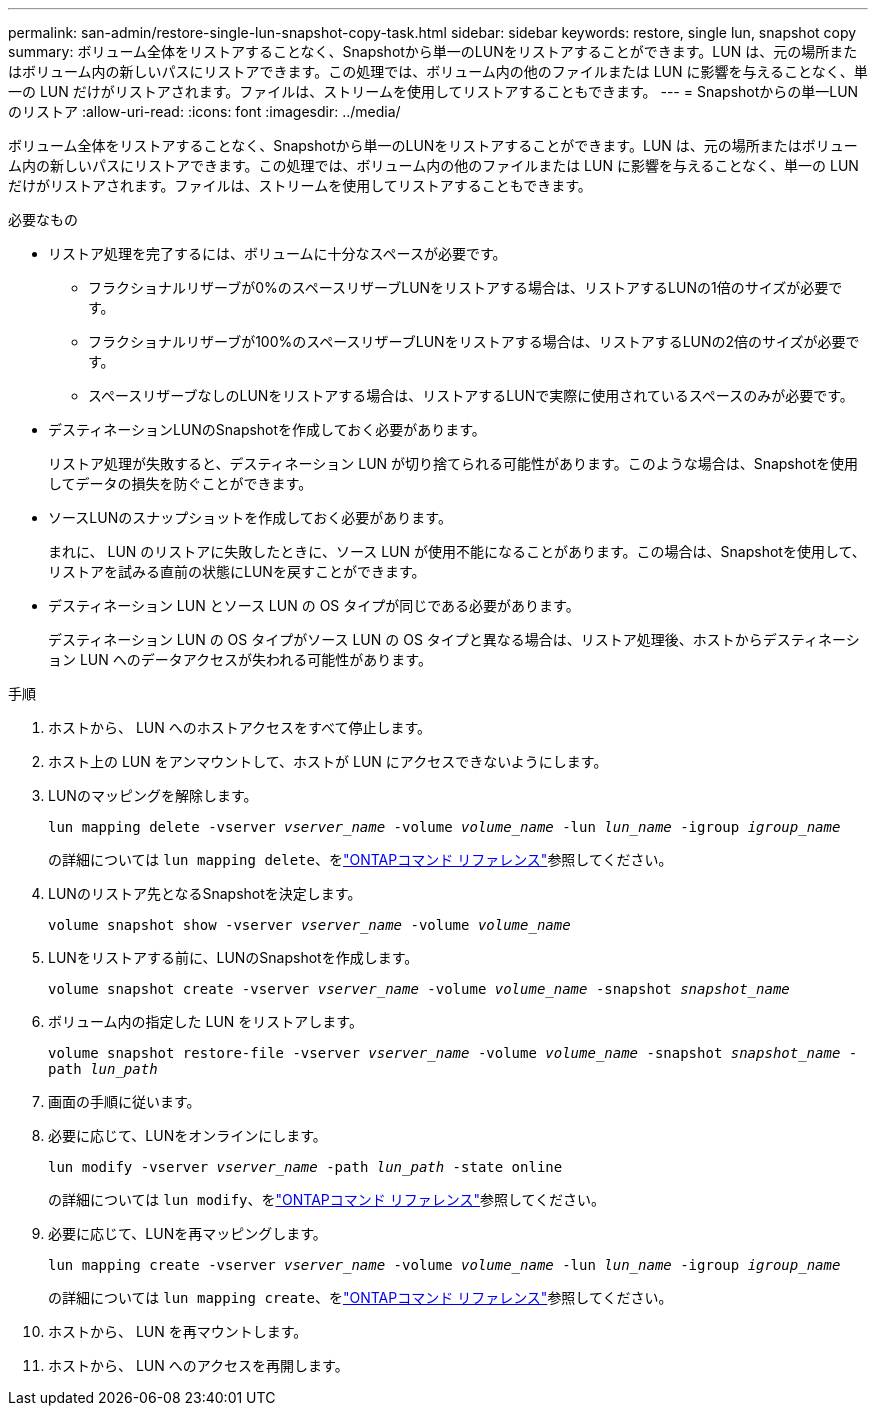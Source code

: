 ---
permalink: san-admin/restore-single-lun-snapshot-copy-task.html 
sidebar: sidebar 
keywords: restore, single lun, snapshot copy 
summary: ボリューム全体をリストアすることなく、Snapshotから単一のLUNをリストアすることができます。LUN は、元の場所またはボリューム内の新しいパスにリストアできます。この処理では、ボリューム内の他のファイルまたは LUN に影響を与えることなく、単一の LUN だけがリストアされます。ファイルは、ストリームを使用してリストアすることもできます。 
---
= Snapshotからの単一LUNのリストア
:allow-uri-read: 
:icons: font
:imagesdir: ../media/


[role="lead"]
ボリューム全体をリストアすることなく、Snapshotから単一のLUNをリストアすることができます。LUN は、元の場所またはボリューム内の新しいパスにリストアできます。この処理では、ボリューム内の他のファイルまたは LUN に影響を与えることなく、単一の LUN だけがリストアされます。ファイルは、ストリームを使用してリストアすることもできます。

.必要なもの
* リストア処理を完了するには、ボリュームに十分なスペースが必要です。
+
** フラクショナルリザーブが0%のスペースリザーブLUNをリストアする場合は、リストアするLUNの1倍のサイズが必要です。
** フラクショナルリザーブが100%のスペースリザーブLUNをリストアする場合は、リストアするLUNの2倍のサイズが必要です。
** スペースリザーブなしのLUNをリストアする場合は、リストアするLUNで実際に使用されているスペースのみが必要です。


* デスティネーションLUNのSnapshotを作成しておく必要があります。
+
リストア処理が失敗すると、デスティネーション LUN が切り捨てられる可能性があります。このような場合は、Snapshotを使用してデータの損失を防ぐことができます。

* ソースLUNのスナップショットを作成しておく必要があります。
+
まれに、 LUN のリストアに失敗したときに、ソース LUN が使用不能になることがあります。この場合は、Snapshotを使用して、リストアを試みる直前の状態にLUNを戻すことができます。

* デスティネーション LUN とソース LUN の OS タイプが同じである必要があります。
+
デスティネーション LUN の OS タイプがソース LUN の OS タイプと異なる場合は、リストア処理後、ホストからデスティネーション LUN へのデータアクセスが失われる可能性があります。



.手順
. ホストから、 LUN へのホストアクセスをすべて停止します。
. ホスト上の LUN をアンマウントして、ホストが LUN にアクセスできないようにします。
. LUNのマッピングを解除します。
+
`lun mapping delete -vserver _vserver_name_ -volume _volume_name_ -lun _lun_name_ -igroup _igroup_name_`

+
の詳細については `lun mapping delete`、をlink:https://docs.netapp.com/us-en/ontap-cli/lun-mapping-delete.html["ONTAPコマンド リファレンス"^]参照してください。

. LUNのリストア先となるSnapshotを決定します。
+
`volume snapshot show -vserver _vserver_name_ -volume _volume_name_`

. LUNをリストアする前に、LUNのSnapshotを作成します。
+
`volume snapshot create -vserver _vserver_name_ -volume _volume_name_ -snapshot _snapshot_name_`

. ボリューム内の指定した LUN をリストアします。
+
`volume snapshot restore-file -vserver _vserver_name_ -volume _volume_name_ -snapshot _snapshot_name_ -path _lun_path_`

. 画面の手順に従います。
. 必要に応じて、LUNをオンラインにします。
+
`lun modify -vserver _vserver_name_ -path _lun_path_ -state online`

+
の詳細については `lun modify`、をlink:https://docs.netapp.com/us-en/ontap-cli/lun-modify.html["ONTAPコマンド リファレンス"^]参照してください。

. 必要に応じて、LUNを再マッピングします。
+
`lun mapping create -vserver _vserver_name_ -volume _volume_name_ -lun _lun_name_ -igroup _igroup_name_`

+
の詳細については `lun mapping create`、をlink:https://docs.netapp.com/us-en/ontap-cli/lun-mapping-create.html["ONTAPコマンド リファレンス"^]参照してください。

. ホストから、 LUN を再マウントします。
. ホストから、 LUN へのアクセスを再開します。

